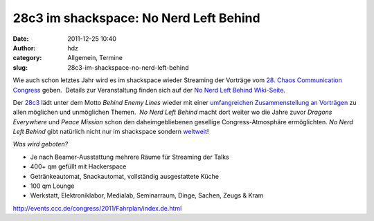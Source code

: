 28c3 im shackspace: No Nerd Left Behind
#######################################
:date: 2011-12-25 10:40
:author: hdz
:category: Allgemein, Termine
:slug: 28c3-im-shackspace-no-nerd-left-behind

|image0|\ Wie auch schon letztes Jahr wird es im shackspace wieder Streaming der Vorträge vom `28. Chaos Communication Congress <http://events.ccc.de/congress/2011/wiki/Main_Page>`__ geben.  Details zur Veranstaltung finden sich auf der `No Nerd Left Behind Wiki-Seite <http://shackspace.de/wiki/doku.php?id=no_nerd_left_behind>`__.

Der `28c3 <http://events.ccc.de/congress/2011/wiki/Main_Page>`__ lädt
unter dem Motto *Behind Enemy Lines* wieder mit einer `umfangreichen
Zusammenstellung an
Vorträgen <http://events.ccc.de/congress/2011/Fahrplan/index.de.html>`__
zu allen möglichen und unmöglichen Themen.  *No Nerd Left Behind* macht
dort weiter wo die Jahre zuvor *Dragons Everywhere* und *Peace Mission*
schon den daheimgebliebenen gesellige Congress-Atmosphäre ermöglichten. 
*No Nerd Left Behind* gibt natürlich nicht nur im shackspace sondern
`weltweit <http://events.ccc.de/congress/2011/wiki/No_nerd_left_behind>`__!

*Was wird geboten?*

-  Je nach Beamer-Ausstattung mehrere Räume für Streaming der Talks
-  400+ qm gefüllt mit Hackerspace
-  Getränkeautomat, Snackautomat, vollständig ausgestattete Küche
-  100 qm Lounge
-  Werkstatt, Elektroniklabor, Medialab, Seminarraum, Dinge, Sachen,
   Zeugs & Kram

.. raw:: html

   <div id="_mcePaste"
   style="position: absolute; left: -10000px; top: 0px; width: 1px; height: 1px; overflow: hidden;">

http://events.ccc.de/congress/2011/Fahrplan/index.de.html

.. raw:: html

   </div>

.. |image0| image:: http://shackspace.de/wp-content/uploads/2011/12/logo_klein.png
   :target: http://shackspace.de/wp-content/uploads/2011/12/logo_klein.png


